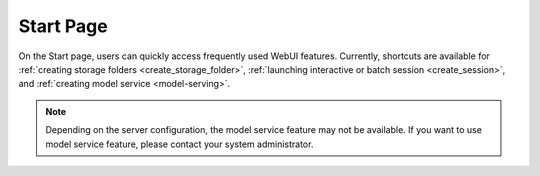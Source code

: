 ============
Start Page
============

On the Start page, users can quickly access frequently used WebUI features. 
Currently, shortcuts are available for :ref:`creating storage folders <create_storage_folder>`, :ref:`launching interactive or batch session <create_session>`, 
and :ref:`creating model service <model-serving>`.

.. image:: start_page.png
    :align: center
    :alt: Start page

.. note:: 
  Depending on the server configuration, the model service feature may not be available. If you want to use model service 
  feature, please contact your system administrator.
